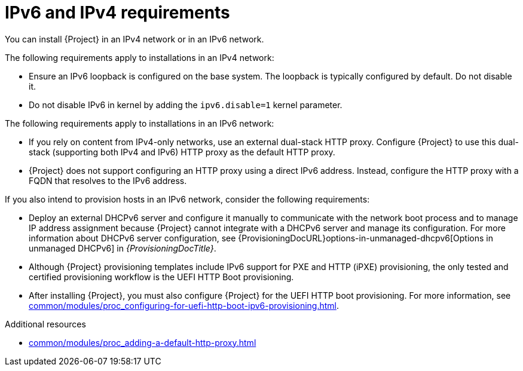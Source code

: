 [id="ipv6-and-ipv4-requirements"]
= IPv6 and IPv4 requirements

You can install {Project} in an IPv4 network or in an IPv6 network.
ifdef::satellite[]
Dual-stack {Project} installations that use both IPv4 and IPv6 are not supported.
endif::[]

The following requirements apply to installations in an IPv4 network:

* Ensure an IPv6 loopback is configured on the base system.
The loopback is typically configured by default.
Do not disable it.
* Do not disable IPv6 in kernel by adding the `ipv6.disable=1` kernel parameter.

The following requirements apply to installations in an IPv6 network:

ifdef::satellite[]
* Deploy an external HTTP proxy server that supports both IPv4 and IPv6.
This is required because Red Hat Content Delivery Network distributes content only over IPv4 networks, therefore you must use this HTTP proxy to pull content into the {Project} on your IPv6 network.
You must configure {Project} to use this dual-stack (supporting both IPv4 and IPv6) HTTP proxy as the default HTTP proxy.
endif::[]
ifndef::foreman-deb,foreman-el,satellite[]
* If you rely on content from IPv4-only networks, use an external dual-stack HTTP proxy.
Configure {Project} to use this dual-stack (supporting both IPv4 and IPv6) HTTP proxy as the default HTTP proxy.
endif::[]
* {Project} does not support configuring an HTTP proxy using a direct IPv6 address.
Instead, configure the HTTP proxy with a FQDN that resolves to the IPv6 address.

If you also intend to provision hosts in an IPv6 network, consider the following requirements:

* Deploy an external DHCPv6 server and configure it manually to communicate with the network boot process and to manage IP address assignment because {Project} cannot integrate with a DHCPv6 server and manage its configuration.
For more information about DHCPv6 server configuration, see {ProvisioningDocURL}options-in-unmanaged-dhcpv6[Options in unmanaged DHCPv6] in _{ProvisioningDocTitle}_.
* Although {Project} provisioning templates include IPv6 support for PXE and HTTP (iPXE) provisioning, the only tested and certified provisioning workflow is the UEFI HTTP Boot provisioning.
* After installing {Project}, you must also configure {Project} for the UEFI HTTP boot provisioning.
For more information, see xref:common/modules/proc_configuring-for-uefi-http-boot-ipv6-provisioning.adoc#configuring-for-uefi-http-boot-provisioning-in-an-ipv6-network_{context}[].

.Additional resources
ifdef::satellite[]
* link:https://access.redhat.com/solutions/5045841[_How do I disable the IPv6 protocol on Red Hat Satellite and/or Red Hat Capsule server?_ in Red Hat Knowledgebase]
endif::[]
* xref:common/modules/proc_adding-a-default-http-proxy.adoc#adding-a-default-http-proxy_{context}[]
